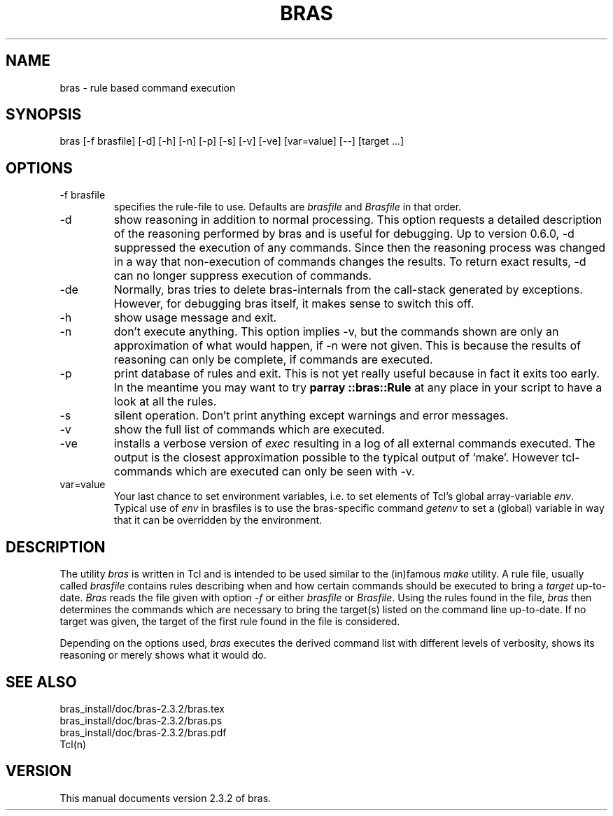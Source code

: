 .\"
.\" This file is part of bras, a program similar to the (in)famous
.\" `make'-utitlity, written in Tcl.
.\"
.\" Copyright (C) 1996-2000 Harald Kirsch
.\"
.\" This program is free software; you can redistribute it and/or modify
.\" it under the terms of the GNU General Public License as published by
.\" the Free Software Foundation; either version 2 of the License, or
.\" (at your option) any later version.
.\"
.\" This program is distributed in the hope that it will be useful,
.\" but WITHOUT ANY WARRANTY; without even the implied warranty of
.\" MERCHANTABILITY or FITNESS FOR A PARTICULAR PURPOSE.  See the
.\" GNU General Public License for more details.
.\"
.\" You should have received a copy of the GNU General Public License
.\" along with this program; if not, write to the Free Software
.\" Foundation, Inc., 675 Mass Ave, Cambridge, MA 02139, USA.
.\"
.TH BRAS 1  "2002-03-04" "Kir" "bras user's manual"

.SH NAME
bras -\ rule based command execution

.SH SYNOPSIS
bras [-f brasfile] [-d] [-h] [-n] [-p] [-s] [-v] [-ve] [var=value] [--] [target ...]

.SH OPTIONS
.IP "-f brasfile"
specifies the rule-file to use.
Defaults are 
.I brasfile
and
.I Brasfile
in that order.

.IP -d
show reasoning in addition to normal processing. This option requests a
detailed description of the reasoning performed by bras and is useful
for debugging. Up to version 0.6.0, -d suppressed the execution of any
commands. Since then the reasoning process was changed in a way that
non-execution of commands changes the results. To return exact
results, -d can no longer suppress execution of commands.

.IP -de
Normally, bras tries to delete bras-internals from the call-stack
generated by exceptions. However, for debugging bras itself, it makes
sense to switch this off.

.IP -h
show usage message and exit.

.IP -n
don't execute anything. This option implies -v, but the commands shown
are only an approximation of what would happen, if -n were not given.
This is because the results of reasoning can only be complete, if
commands are executed.

.IP -p
print database of rules and exit. This is not yet really useful
because in fact it exits too early. In the meantime you may want to
try 
.BR "parray ::bras::Rule"
at any place in your script to have a look at all the rules.

.IP -s
silent operation. Don't print anything except warnings and error
messages.

.IP -v
show the full list of commands which are executed.

.IP -ve
installs a verbose version of
.I exec
resulting in a log of all external commands executed. The output is
the closest approximation possible to the typical output of
`make'. However tcl-commands which are executed can only be seen with
-v.


.IP var=value
Your last chance to set environment variables, i.e. to set elements of
Tcl's global array-variable
.IR env .
Typical use of 
.I env
in brasfiles is to use the bras-specific command
.I getenv
to set a (global) variable in way that it can be overridden by the
environment. 

.SH DESCRIPTION
The utility 
.I bras
is written in Tcl and is intended to be used similar to the (in)famous
.I make
utility. A rule file, usually called
.I brasfile
contains rules describing when and how certain commands should be
executed to bring a 
.I target
up-to-date. 
.I Bras
reads the file given with option 
.I  -f
or either
.IR brasfile " or " Brasfile .
Using the rules found in the file,
.I bras 
then determines the commands which are necessary to bring the target(s)
listed on the command line up-to-date. If no target was given, the
target of the first rule found in the file is considered.

Depending on the options used, 
.I bras
executes the derived command list with different levels of verbosity,
shows its reasoning or merely shows what it would do.

.SH SEE ALSO
.nf
bras_install/doc/bras-2.3.2/bras.tex
bras_install/doc/bras-2.3.2/bras.ps
bras_install/doc/bras-2.3.2/bras.pdf
Tcl(n)
.fi

.SH VERSION
This manual documents version 2.3.2 of bras.
